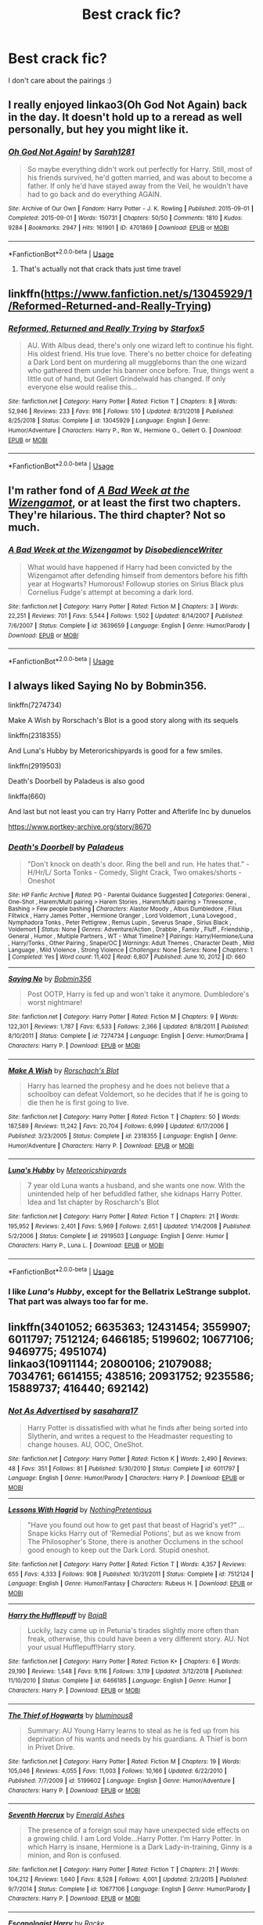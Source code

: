 #+TITLE: Best crack fic?

* Best crack fic?
:PROPERTIES:
:Author: Whisperlinkz
:Score: 14
:DateUnix: 1590032016.0
:DateShort: 2020-May-21
:FlairText: Request
:END:
I don't care about the pairings :)


** I really enjoyed linkao3(Oh God Not Again) back in the day. It doesn't hold up to a reread as well personally, but hey you might like it.
:PROPERTIES:
:Author: sailingg
:Score: 8
:DateUnix: 1590035211.0
:DateShort: 2020-May-21
:END:

*** [[https://archiveofourown.org/works/4701869][*/Oh God Not Again!/*]] by [[https://www.archiveofourown.org/users/Sarah1281/pseuds/Sarah1281][/Sarah1281/]]

#+begin_quote
  So maybe everything didn't work out perfectly for Harry. Still, most of his friends survived, he'd gotten married, and was about to become a father. If only he'd have stayed away from the Veil, he wouldn't have had to go back and do everything AGAIN.
#+end_quote

^{/Site/:} ^{Archive} ^{of} ^{Our} ^{Own} ^{*|*} ^{/Fandom/:} ^{Harry} ^{Potter} ^{-} ^{J.} ^{K.} ^{Rowling} ^{*|*} ^{/Published/:} ^{2015-09-01} ^{*|*} ^{/Completed/:} ^{2015-09-01} ^{*|*} ^{/Words/:} ^{150731} ^{*|*} ^{/Chapters/:} ^{50/50} ^{*|*} ^{/Comments/:} ^{1810} ^{*|*} ^{/Kudos/:} ^{9284} ^{*|*} ^{/Bookmarks/:} ^{2947} ^{*|*} ^{/Hits/:} ^{161901} ^{*|*} ^{/ID/:} ^{4701869} ^{*|*} ^{/Download/:} ^{[[https://archiveofourown.org/downloads/4701869/Oh%20God%20Not%20Again.epub?updated_at=1589229641][EPUB]]} ^{or} ^{[[https://archiveofourown.org/downloads/4701869/Oh%20God%20Not%20Again.mobi?updated_at=1589229641][MOBI]]}

--------------

*FanfictionBot*^{2.0.0-beta} | [[https://github.com/tusing/reddit-ffn-bot/wiki/Usage][Usage]]
:PROPERTIES:
:Author: FanfictionBot
:Score: 2
:DateUnix: 1590035252.0
:DateShort: 2020-May-21
:END:

**** That's actually not that crack thats just time travel
:PROPERTIES:
:Author: InLoveWithBooks
:Score: 0
:DateUnix: 1590039611.0
:DateShort: 2020-May-21
:END:


** linkffn([[https://www.fanfiction.net/s/13045929/1/Reformed-Returned-and-Really-Trying]])
:PROPERTIES:
:Author: carelesslazy
:Score: 7
:DateUnix: 1590050216.0
:DateShort: 2020-May-21
:END:

*** [[https://www.fanfiction.net/s/13045929/1/][*/Reformed, Returned and Really Trying/*]] by [[https://www.fanfiction.net/u/2548648/Starfox5][/Starfox5/]]

#+begin_quote
  AU. With Albus dead, there's only one wizard left to continue his fight. His oldest friend. His true love. There's no better choice for defeating a Dark Lord bent on murdering all muggleborns than the one wizard who gathered them under his banner once before. True, things went a little out of hand, but Gellert Grindelwald has changed. If only everyone else would realise this...
#+end_quote

^{/Site/:} ^{fanfiction.net} ^{*|*} ^{/Category/:} ^{Harry} ^{Potter} ^{*|*} ^{/Rated/:} ^{Fiction} ^{T} ^{*|*} ^{/Chapters/:} ^{8} ^{*|*} ^{/Words/:} ^{52,946} ^{*|*} ^{/Reviews/:} ^{233} ^{*|*} ^{/Favs/:} ^{916} ^{*|*} ^{/Follows/:} ^{510} ^{*|*} ^{/Updated/:} ^{8/31/2018} ^{*|*} ^{/Published/:} ^{8/25/2018} ^{*|*} ^{/Status/:} ^{Complete} ^{*|*} ^{/id/:} ^{13045929} ^{*|*} ^{/Language/:} ^{English} ^{*|*} ^{/Genre/:} ^{Humor/Adventure} ^{*|*} ^{/Characters/:} ^{Harry} ^{P.,} ^{Ron} ^{W.,} ^{Hermione} ^{G.,} ^{Gellert} ^{G.} ^{*|*} ^{/Download/:} ^{[[http://www.ff2ebook.com/old/ffn-bot/index.php?id=13045929&source=ff&filetype=epub][EPUB]]} ^{or} ^{[[http://www.ff2ebook.com/old/ffn-bot/index.php?id=13045929&source=ff&filetype=mobi][MOBI]]}

--------------

*FanfictionBot*^{2.0.0-beta} | [[https://github.com/tusing/reddit-ffn-bot/wiki/Usage][Usage]]
:PROPERTIES:
:Author: FanfictionBot
:Score: 2
:DateUnix: 1590050228.0
:DateShort: 2020-May-21
:END:


** I'm rather fond of [[https://www.fanfiction.net/s/3639659/1/A-Bad-Week-at-the-Wizengamot][/A Bad Week at the Wizengamot/]], or at least the first two chapters. They're hilarious. The third chapter? Not so much.
:PROPERTIES:
:Author: Vercalos
:Score: 3
:DateUnix: 1590032202.0
:DateShort: 2020-May-21
:END:

*** [[https://www.fanfiction.net/s/3639659/1/][*/A Bad Week at the Wizengamot/*]] by [[https://www.fanfiction.net/u/1228238/DisobedienceWriter][/DisobedienceWriter/]]

#+begin_quote
  What would have happened if Harry had been convicted by the Wizengamot after defending himself from dementors before his fifth year at Hogwarts? Humorous! Followup stories on Sirius Black plus Cornelius Fudge's attempt at becoming a dark lord.
#+end_quote

^{/Site/:} ^{fanfiction.net} ^{*|*} ^{/Category/:} ^{Harry} ^{Potter} ^{*|*} ^{/Rated/:} ^{Fiction} ^{M} ^{*|*} ^{/Chapters/:} ^{3} ^{*|*} ^{/Words/:} ^{22,251} ^{*|*} ^{/Reviews/:} ^{701} ^{*|*} ^{/Favs/:} ^{5,544} ^{*|*} ^{/Follows/:} ^{1,502} ^{*|*} ^{/Updated/:} ^{8/14/2007} ^{*|*} ^{/Published/:} ^{7/6/2007} ^{*|*} ^{/Status/:} ^{Complete} ^{*|*} ^{/id/:} ^{3639659} ^{*|*} ^{/Language/:} ^{English} ^{*|*} ^{/Genre/:} ^{Humor/Parody} ^{*|*} ^{/Download/:} ^{[[http://www.ff2ebook.com/old/ffn-bot/index.php?id=3639659&source=ff&filetype=epub][EPUB]]} ^{or} ^{[[http://www.ff2ebook.com/old/ffn-bot/index.php?id=3639659&source=ff&filetype=mobi][MOBI]]}

--------------

*FanfictionBot*^{2.0.0-beta} | [[https://github.com/tusing/reddit-ffn-bot/wiki/Usage][Usage]]
:PROPERTIES:
:Author: FanfictionBot
:Score: 1
:DateUnix: 1590032221.0
:DateShort: 2020-May-21
:END:


** I always liked Saying No by Bobmin356.

linkffn(7274734)

Make A Wish by Rorschach's Blot is a good story along with its sequels

linkffn(2318355)

And Luna's Hubby by Meteroricshipyards is good for a few smiles.

linkffn(2919503)

Death's Doorbell by Paladeus is also good

linkffa(660)

And last but not least you can try Harry Potter and Afterlife Inc by dunuelos

[[https://www.portkey-archive.org/story/8670]]
:PROPERTIES:
:Author: reddog44mag
:Score: 2
:DateUnix: 1590033477.0
:DateShort: 2020-May-21
:END:

*** [[http://www.hpfanficarchive.com/stories/viewstory.php?sid=660][*/Death's Doorbell/*]] by [[http://www.hpfanficarchive.com/stories/viewuser.php?uid=524][/Paladeus/]]

#+begin_quote
  "Don't knock on death's door. Ring the bell and run. He hates that." - H/Hr/L/ Sorta Tonks - Comedy, Slight Crack, Two omakes/shorts - Oneshot
#+end_quote

^{/Site/: HP Fanfic Archive *|* /Rated/: PG - Parental Guidance Suggested *|* /Categories/: General , One-Shot , Harem/Multi pairing > Harem Stories , Harem/Multi pairing > Threesome , Bashing > Few people bashing *|* /Characters/: Alastor Moody , Albus Dumbledore , Filius Flitwick , Harry James Potter , Hermione Granger , Lord Voldemort , Luna Lovegood , Nymphadora Tonks , Peter Pettigrew , Remus Lupin , Severus Snape , Sirius Black , Voldemort *|* /Status/: None *|* /Genres/: Adventure/Action , Drabble , Family , Fluff , Friendship , General , Humor , Multiple Partners , WT - What Timeline? *|* /Pairings/: Harry/Hermione/Luna , Harry/Tonks , Other Pairing , Snape/OC *|* /Warnings/: Adult Themes , Character Death , Mild Language , Mild Violence , Strong Violence *|* /Challenges/: None *|* /Series/: None *|* /Chapters/: 1 *|* /Completed/: Yes *|* /Word count/: 11,402 *|* /Read/: 6,807 *|* /Published/: June 10, 2012 *|* /ID/: 660}

--------------

[[https://www.fanfiction.net/s/7274734/1/][*/Saying No/*]] by [[https://www.fanfiction.net/u/777540/Bobmin356][/Bobmin356/]]

#+begin_quote
  Post OOTP, Harry is fed up and won't take it anymore. Dumbledore's worst nightmare!
#+end_quote

^{/Site/:} ^{fanfiction.net} ^{*|*} ^{/Category/:} ^{Harry} ^{Potter} ^{*|*} ^{/Rated/:} ^{Fiction} ^{M} ^{*|*} ^{/Chapters/:} ^{9} ^{*|*} ^{/Words/:} ^{122,301} ^{*|*} ^{/Reviews/:} ^{1,787} ^{*|*} ^{/Favs/:} ^{6,533} ^{*|*} ^{/Follows/:} ^{2,366} ^{*|*} ^{/Updated/:} ^{8/18/2011} ^{*|*} ^{/Published/:} ^{8/10/2011} ^{*|*} ^{/Status/:} ^{Complete} ^{*|*} ^{/id/:} ^{7274734} ^{*|*} ^{/Language/:} ^{English} ^{*|*} ^{/Genre/:} ^{Humor/Drama} ^{*|*} ^{/Characters/:} ^{Harry} ^{P.} ^{*|*} ^{/Download/:} ^{[[http://www.ff2ebook.com/old/ffn-bot/index.php?id=7274734&source=ff&filetype=epub][EPUB]]} ^{or} ^{[[http://www.ff2ebook.com/old/ffn-bot/index.php?id=7274734&source=ff&filetype=mobi][MOBI]]}

--------------

[[https://www.fanfiction.net/s/2318355/1/][*/Make A Wish/*]] by [[https://www.fanfiction.net/u/686093/Rorschach-s-Blot][/Rorschach's Blot/]]

#+begin_quote
  Harry has learned the prophesy and he does not believe that a schoolboy can defeat Voldemort, so he decides that if he is going to die then he is first going to live.
#+end_quote

^{/Site/:} ^{fanfiction.net} ^{*|*} ^{/Category/:} ^{Harry} ^{Potter} ^{*|*} ^{/Rated/:} ^{Fiction} ^{T} ^{*|*} ^{/Chapters/:} ^{50} ^{*|*} ^{/Words/:} ^{187,589} ^{*|*} ^{/Reviews/:} ^{11,242} ^{*|*} ^{/Favs/:} ^{20,704} ^{*|*} ^{/Follows/:} ^{6,999} ^{*|*} ^{/Updated/:} ^{6/17/2006} ^{*|*} ^{/Published/:} ^{3/23/2005} ^{*|*} ^{/Status/:} ^{Complete} ^{*|*} ^{/id/:} ^{2318355} ^{*|*} ^{/Language/:} ^{English} ^{*|*} ^{/Genre/:} ^{Humor/Adventure} ^{*|*} ^{/Characters/:} ^{Harry} ^{P.} ^{*|*} ^{/Download/:} ^{[[http://www.ff2ebook.com/old/ffn-bot/index.php?id=2318355&source=ff&filetype=epub][EPUB]]} ^{or} ^{[[http://www.ff2ebook.com/old/ffn-bot/index.php?id=2318355&source=ff&filetype=mobi][MOBI]]}

--------------

[[https://www.fanfiction.net/s/2919503/1/][*/Luna's Hubby/*]] by [[https://www.fanfiction.net/u/897648/Meteoricshipyards][/Meteoricshipyards/]]

#+begin_quote
  7 year old Luna wants a husband, and she wants one now. With the unintended help of her befuddled father, she kidnaps Harry Potter. Idea and 1st chapter by Roscharch's Blot
#+end_quote

^{/Site/:} ^{fanfiction.net} ^{*|*} ^{/Category/:} ^{Harry} ^{Potter} ^{*|*} ^{/Rated/:} ^{Fiction} ^{T} ^{*|*} ^{/Chapters/:} ^{21} ^{*|*} ^{/Words/:} ^{195,952} ^{*|*} ^{/Reviews/:} ^{2,401} ^{*|*} ^{/Favs/:} ^{5,969} ^{*|*} ^{/Follows/:} ^{2,651} ^{*|*} ^{/Updated/:} ^{1/14/2008} ^{*|*} ^{/Published/:} ^{5/2/2006} ^{*|*} ^{/Status/:} ^{Complete} ^{*|*} ^{/id/:} ^{2919503} ^{*|*} ^{/Language/:} ^{English} ^{*|*} ^{/Genre/:} ^{Humor} ^{*|*} ^{/Characters/:} ^{Harry} ^{P.,} ^{Luna} ^{L.} ^{*|*} ^{/Download/:} ^{[[http://www.ff2ebook.com/old/ffn-bot/index.php?id=2919503&source=ff&filetype=epub][EPUB]]} ^{or} ^{[[http://www.ff2ebook.com/old/ffn-bot/index.php?id=2919503&source=ff&filetype=mobi][MOBI]]}

--------------

*FanfictionBot*^{2.0.0-beta} | [[https://github.com/tusing/reddit-ffn-bot/wiki/Usage][Usage]]
:PROPERTIES:
:Author: FanfictionBot
:Score: 1
:DateUnix: 1590033506.0
:DateShort: 2020-May-21
:END:


*** I like /Luna's Hubby/, except for the Bellatrix LeStrange subplot. That part was always too far for me.
:PROPERTIES:
:Author: Vercalos
:Score: 1
:DateUnix: 1590035402.0
:DateShort: 2020-May-21
:END:


** linkffn(3401052; 6635363; 12431454; 3559907; 6011797; 7512124; 6466185; 5199602; 10677106; 9469775; 4951074)\\
linkao3(10911144; 20800106; 21079088; 7034761; 6614155; 438516; 20931752; 9235586; 15889737; 416440; 692142)
:PROPERTIES:
:Author: aMiserable_creature
:Score: 2
:DateUnix: 1590036485.0
:DateShort: 2020-May-21
:END:

*** [[https://www.fanfiction.net/s/6011797/1/][*/Not As Advertised/*]] by [[https://www.fanfiction.net/u/1016097/sasahara17][/sasahara17/]]

#+begin_quote
  Harry Potter is dissatisfied with what he finds after being sorted into Slytherin, and writes a request to the Headmaster requesting to change houses. AU, OOC, OneShot.
#+end_quote

^{/Site/:} ^{fanfiction.net} ^{*|*} ^{/Category/:} ^{Harry} ^{Potter} ^{*|*} ^{/Rated/:} ^{Fiction} ^{K} ^{*|*} ^{/Words/:} ^{2,490} ^{*|*} ^{/Reviews/:} ^{48} ^{*|*} ^{/Favs/:} ^{351} ^{*|*} ^{/Follows/:} ^{81} ^{*|*} ^{/Published/:} ^{5/30/2010} ^{*|*} ^{/Status/:} ^{Complete} ^{*|*} ^{/id/:} ^{6011797} ^{*|*} ^{/Language/:} ^{English} ^{*|*} ^{/Genre/:} ^{Humor/Parody} ^{*|*} ^{/Characters/:} ^{Harry} ^{P.} ^{*|*} ^{/Download/:} ^{[[http://www.ff2ebook.com/old/ffn-bot/index.php?id=6011797&source=ff&filetype=epub][EPUB]]} ^{or} ^{[[http://www.ff2ebook.com/old/ffn-bot/index.php?id=6011797&source=ff&filetype=mobi][MOBI]]}

--------------

[[https://www.fanfiction.net/s/7512124/1/][*/Lessons With Hagrid/*]] by [[https://www.fanfiction.net/u/2713680/NothingPretentious][/NothingPretentious/]]

#+begin_quote
  "Have you found out how to get past that beast of Hagrid's yet?" ...Snape kicks Harry out of 'Remedial Potions', but as we know from The Philosopher's Stone, there is another Occlumens in the school good enough to keep out the Dark Lord. Stupid oneshot.
#+end_quote

^{/Site/:} ^{fanfiction.net} ^{*|*} ^{/Category/:} ^{Harry} ^{Potter} ^{*|*} ^{/Rated/:} ^{Fiction} ^{T} ^{*|*} ^{/Words/:} ^{4,357} ^{*|*} ^{/Reviews/:} ^{655} ^{*|*} ^{/Favs/:} ^{4,333} ^{*|*} ^{/Follows/:} ^{908} ^{*|*} ^{/Published/:} ^{10/31/2011} ^{*|*} ^{/Status/:} ^{Complete} ^{*|*} ^{/id/:} ^{7512124} ^{*|*} ^{/Language/:} ^{English} ^{*|*} ^{/Genre/:} ^{Humor/Fantasy} ^{*|*} ^{/Characters/:} ^{Rubeus} ^{H.} ^{*|*} ^{/Download/:} ^{[[http://www.ff2ebook.com/old/ffn-bot/index.php?id=7512124&source=ff&filetype=epub][EPUB]]} ^{or} ^{[[http://www.ff2ebook.com/old/ffn-bot/index.php?id=7512124&source=ff&filetype=mobi][MOBI]]}

--------------

[[https://www.fanfiction.net/s/6466185/1/][*/Harry the Hufflepuff/*]] by [[https://www.fanfiction.net/u/943028/BajaB][/BajaB/]]

#+begin_quote
  Luckily, lazy came up in Petunia's tirades slightly more often than freak, otherwise, this could have been a very different story. AU. Not your usual Hufflepuff!Harry story.
#+end_quote

^{/Site/:} ^{fanfiction.net} ^{*|*} ^{/Category/:} ^{Harry} ^{Potter} ^{*|*} ^{/Rated/:} ^{Fiction} ^{K+} ^{*|*} ^{/Chapters/:} ^{6} ^{*|*} ^{/Words/:} ^{29,190} ^{*|*} ^{/Reviews/:} ^{1,548} ^{*|*} ^{/Favs/:} ^{9,116} ^{*|*} ^{/Follows/:} ^{3,119} ^{*|*} ^{/Updated/:} ^{3/12/2018} ^{*|*} ^{/Published/:} ^{11/10/2010} ^{*|*} ^{/Status/:} ^{Complete} ^{*|*} ^{/id/:} ^{6466185} ^{*|*} ^{/Language/:} ^{English} ^{*|*} ^{/Genre/:} ^{Humor} ^{*|*} ^{/Characters/:} ^{Harry} ^{P.} ^{*|*} ^{/Download/:} ^{[[http://www.ff2ebook.com/old/ffn-bot/index.php?id=6466185&source=ff&filetype=epub][EPUB]]} ^{or} ^{[[http://www.ff2ebook.com/old/ffn-bot/index.php?id=6466185&source=ff&filetype=mobi][MOBI]]}

--------------

[[https://www.fanfiction.net/s/5199602/1/][*/The Thief of Hogwarts/*]] by [[https://www.fanfiction.net/u/1867176/bluminous8][/bluminous8/]]

#+begin_quote
  Summary: AU Young Harry learns to steal as he is fed up from his deprivation of his wants and needs by his guardians. A Thief is born in Privet Drive.
#+end_quote

^{/Site/:} ^{fanfiction.net} ^{*|*} ^{/Category/:} ^{Harry} ^{Potter} ^{*|*} ^{/Rated/:} ^{Fiction} ^{M} ^{*|*} ^{/Chapters/:} ^{19} ^{*|*} ^{/Words/:} ^{105,046} ^{*|*} ^{/Reviews/:} ^{4,055} ^{*|*} ^{/Favs/:} ^{11,003} ^{*|*} ^{/Follows/:} ^{10,166} ^{*|*} ^{/Updated/:} ^{6/22/2010} ^{*|*} ^{/Published/:} ^{7/7/2009} ^{*|*} ^{/id/:} ^{5199602} ^{*|*} ^{/Language/:} ^{English} ^{*|*} ^{/Genre/:} ^{Humor/Adventure} ^{*|*} ^{/Characters/:} ^{Harry} ^{P.} ^{*|*} ^{/Download/:} ^{[[http://www.ff2ebook.com/old/ffn-bot/index.php?id=5199602&source=ff&filetype=epub][EPUB]]} ^{or} ^{[[http://www.ff2ebook.com/old/ffn-bot/index.php?id=5199602&source=ff&filetype=mobi][MOBI]]}

--------------

[[https://www.fanfiction.net/s/10677106/1/][*/Seventh Horcrux/*]] by [[https://www.fanfiction.net/u/4112736/Emerald-Ashes][/Emerald Ashes/]]

#+begin_quote
  The presence of a foreign soul may have unexpected side effects on a growing child. I am Lord Volde...Harry Potter. I'm Harry Potter. In which Harry is insane, Hermione is a Dark Lady-in-training, Ginny is a minion, and Ron is confused.
#+end_quote

^{/Site/:} ^{fanfiction.net} ^{*|*} ^{/Category/:} ^{Harry} ^{Potter} ^{*|*} ^{/Rated/:} ^{Fiction} ^{T} ^{*|*} ^{/Chapters/:} ^{21} ^{*|*} ^{/Words/:} ^{104,212} ^{*|*} ^{/Reviews/:} ^{1,640} ^{*|*} ^{/Favs/:} ^{8,528} ^{*|*} ^{/Follows/:} ^{4,001} ^{*|*} ^{/Updated/:} ^{2/3/2015} ^{*|*} ^{/Published/:} ^{9/7/2014} ^{*|*} ^{/Status/:} ^{Complete} ^{*|*} ^{/id/:} ^{10677106} ^{*|*} ^{/Language/:} ^{English} ^{*|*} ^{/Genre/:} ^{Humor/Parody} ^{*|*} ^{/Characters/:} ^{Harry} ^{P.} ^{*|*} ^{/Download/:} ^{[[http://www.ff2ebook.com/old/ffn-bot/index.php?id=10677106&source=ff&filetype=epub][EPUB]]} ^{or} ^{[[http://www.ff2ebook.com/old/ffn-bot/index.php?id=10677106&source=ff&filetype=mobi][MOBI]]}

--------------

[[https://www.fanfiction.net/s/9469775/1/][*/Escapologist Harry/*]] by [[https://www.fanfiction.net/u/1890123/Racke][/Racke/]]

#+begin_quote
  Harry runs away at age four. After bringing him back, Dumbledore's attempts to keep him at Privet Drive gets progressively more ridiculously extreme with each of his escapes. Animagus!Harry, Crack
#+end_quote

^{/Site/:} ^{fanfiction.net} ^{*|*} ^{/Category/:} ^{Harry} ^{Potter} ^{*|*} ^{/Rated/:} ^{Fiction} ^{T} ^{*|*} ^{/Words/:} ^{5,884} ^{*|*} ^{/Reviews/:} ^{614} ^{*|*} ^{/Favs/:} ^{7,170} ^{*|*} ^{/Follows/:} ^{2,050} ^{*|*} ^{/Published/:} ^{7/8/2013} ^{*|*} ^{/Status/:} ^{Complete} ^{*|*} ^{/id/:} ^{9469775} ^{*|*} ^{/Language/:} ^{English} ^{*|*} ^{/Genre/:} ^{Humor/Adventure} ^{*|*} ^{/Characters/:} ^{Harry} ^{P.} ^{*|*} ^{/Download/:} ^{[[http://www.ff2ebook.com/old/ffn-bot/index.php?id=9469775&source=ff&filetype=epub][EPUB]]} ^{or} ^{[[http://www.ff2ebook.com/old/ffn-bot/index.php?id=9469775&source=ff&filetype=mobi][MOBI]]}

--------------

[[https://www.fanfiction.net/s/4951074/1/][*/Harry's Little Army of Psychos/*]] by [[https://www.fanfiction.net/u/1122504/RuneWitchSakura][/RuneWitchSakura/]]

#+begin_quote
  Oneshot from Ron's POV. Ron tries to explain to the twins just how Harry made the Ministry of Magic make a new classification for magical creatures, and why the puffskeins were now considered the scariest magical creature of all time. No pairings.
#+end_quote

^{/Site/:} ^{fanfiction.net} ^{*|*} ^{/Category/:} ^{Harry} ^{Potter} ^{*|*} ^{/Rated/:} ^{Fiction} ^{T} ^{*|*} ^{/Words/:} ^{4,308} ^{*|*} ^{/Reviews/:} ^{820} ^{*|*} ^{/Favs/:} ^{7,163} ^{*|*} ^{/Follows/:} ^{1,545} ^{*|*} ^{/Published/:} ^{3/27/2009} ^{*|*} ^{/Status/:} ^{Complete} ^{*|*} ^{/id/:} ^{4951074} ^{*|*} ^{/Language/:} ^{English} ^{*|*} ^{/Genre/:} ^{Humor/Adventure} ^{*|*} ^{/Characters/:} ^{Ron} ^{W.,} ^{Harry} ^{P.} ^{*|*} ^{/Download/:} ^{[[http://www.ff2ebook.com/old/ffn-bot/index.php?id=4951074&source=ff&filetype=epub][EPUB]]} ^{or} ^{[[http://www.ff2ebook.com/old/ffn-bot/index.php?id=4951074&source=ff&filetype=mobi][MOBI]]}

--------------

*FanfictionBot*^{2.0.0-beta} | [[https://github.com/tusing/reddit-ffn-bot/wiki/Usage][Usage]]
:PROPERTIES:
:Author: FanfictionBot
:Score: 2
:DateUnix: 1590036600.0
:DateShort: 2020-May-21
:END:


*** [[https://archiveofourown.org/works/10911144][*/With love, Harry/*]] by [[https://www.archiveofourown.org/users/TheMidgetTitanSlayer/pseuds/TheMidgetTitanSlayer][/TheMidgetTitanSlayer/]]

#+begin_quote
  In which Harry goes back in time, adopts his arch nemesis and pulls one infamous Dark Lord into his madness somewhere along the way."Surprise! Tom, meet your grandfather!""Harry. That's Gellert Grindelwald.""I know. Isn't it exciting!? And he'll be tutoring you to be the greatest Dark Lord ever!""What?"
#+end_quote

^{/Site/:} ^{Archive} ^{of} ^{Our} ^{Own} ^{*|*} ^{/Fandom/:} ^{Harry} ^{Potter} ^{-} ^{J.} ^{K.} ^{Rowling} ^{*|*} ^{/Published/:} ^{2017-05-15} ^{*|*} ^{/Updated/:} ^{2019-11-06} ^{*|*} ^{/Words/:} ^{30655} ^{*|*} ^{/Chapters/:} ^{11/?} ^{*|*} ^{/Comments/:} ^{149} ^{*|*} ^{/Kudos/:} ^{2072} ^{*|*} ^{/Bookmarks/:} ^{600} ^{*|*} ^{/Hits/:} ^{37354} ^{*|*} ^{/ID/:} ^{10911144} ^{*|*} ^{/Download/:} ^{[[https://archiveofourown.org/downloads/10911144/With%20love%20Harry.epub?updated_at=1573051488][EPUB]]} ^{or} ^{[[https://archiveofourown.org/downloads/10911144/With%20love%20Harry.mobi?updated_at=1573051488][MOBI]]}

--------------

[[https://archiveofourown.org/works/20800106][*/Ginny Weasley and the summoning of no one./*]] by [[https://www.archiveofourown.org/users/RubyPhoenix/pseuds/RubyPhoenix][/RubyPhoenix/]]

#+begin_quote
  A hero from another world is summoned, it's just not that one you'd expect.
#+end_quote

^{/Site/:} ^{Archive} ^{of} ^{Our} ^{Own} ^{*|*} ^{/Fandom/:} ^{Harry} ^{Potter} ^{-} ^{J.} ^{K.} ^{Rowling} ^{*|*} ^{/Published/:} ^{2019-09-28} ^{*|*} ^{/Words/:} ^{661} ^{*|*} ^{/Chapters/:} ^{1/1} ^{*|*} ^{/Comments/:} ^{9} ^{*|*} ^{/Kudos/:} ^{50} ^{*|*} ^{/Bookmarks/:} ^{7} ^{*|*} ^{/Hits/:} ^{1238} ^{*|*} ^{/ID/:} ^{20800106} ^{*|*} ^{/Download/:} ^{[[https://archiveofourown.org/downloads/20800106/Ginny%20Weasley%20and%20the.epub?updated_at=1575199105][EPUB]]} ^{or} ^{[[https://archiveofourown.org/downloads/20800106/Ginny%20Weasley%20and%20the.mobi?updated_at=1575199105][MOBI]]}

--------------

[[https://archiveofourown.org/works/21079088][*/I am Albus Dumbledore/*]] by [[https://www.archiveofourown.org/users/Sadsnail/pseuds/Sadsnail][/Sadsnail/]]

#+begin_quote
  What would you do if suddenly you found yourself in Dumbledore's body? Crying is definitely in the plan. Changing into a four year old? Not so much. Pretending to be the son of Severus Snape? Never!When you've nothing better to do, you write crack. Enjoy!
#+end_quote

^{/Site/:} ^{Archive} ^{of} ^{Our} ^{Own} ^{*|*} ^{/Fandom/:} ^{Harry} ^{Potter} ^{-} ^{J.} ^{K.} ^{Rowling} ^{*|*} ^{/Published/:} ^{2019-10-18} ^{*|*} ^{/Completed/:} ^{2019-12-13} ^{*|*} ^{/Words/:} ^{52236} ^{*|*} ^{/Chapters/:} ^{15/15} ^{*|*} ^{/Comments/:} ^{126} ^{*|*} ^{/Kudos/:} ^{137} ^{*|*} ^{/Bookmarks/:} ^{26} ^{*|*} ^{/Hits/:} ^{3472} ^{*|*} ^{/ID/:} ^{21079088} ^{*|*} ^{/Download/:} ^{[[https://archiveofourown.org/downloads/21079088/I%20am%20Albus%20Dumbledore.epub?updated_at=1588070441][EPUB]]} ^{or} ^{[[https://archiveofourown.org/downloads/21079088/I%20am%20Albus%20Dumbledore.mobi?updated_at=1588070441][MOBI]]}

--------------

[[https://archiveofourown.org/works/7034761][*/Teaching History (is Old News)/*]] by [[https://www.archiveofourown.org/users/You_Light_The_Sky/pseuds/You_Light_The_Sky/users/Maya_0196/pseuds/Maya_0196][/You_Light_The_SkyMaya_0196/]]

#+begin_quote
  In which Tom is the DADA professor at Hogwarts, secretly recruiting followers for his future army, and Harry is the worst Divination professor ever, accidentally messing up Tom's plans. MAIN STORY: 30/44 ChaptersEXTRAS: 0/9 ChaptersLAST EDIT - Chapter 29 (March 15, 2020)Chinese Translation hereVietnamese Translation here
#+end_quote

^{/Site/:} ^{Archive} ^{of} ^{Our} ^{Own} ^{*|*} ^{/Fandom/:} ^{Harry} ^{Potter} ^{-} ^{J.} ^{K.} ^{Rowling} ^{*|*} ^{/Published/:} ^{2016-05-31} ^{*|*} ^{/Updated/:} ^{2020-03-16} ^{*|*} ^{/Words/:} ^{79256} ^{*|*} ^{/Chapters/:} ^{30/53} ^{*|*} ^{/Comments/:} ^{2844} ^{*|*} ^{/Kudos/:} ^{8719} ^{*|*} ^{/Bookmarks/:} ^{2497} ^{*|*} ^{/Hits/:} ^{134986} ^{*|*} ^{/ID/:} ^{7034761} ^{*|*} ^{/Download/:} ^{[[https://archiveofourown.org/downloads/7034761/Teaching%20History%20is%20Old.epub?updated_at=1584370759][EPUB]]} ^{or} ^{[[https://archiveofourown.org/downloads/7034761/Teaching%20History%20is%20Old.mobi?updated_at=1584370759][MOBI]]}

--------------

[[https://archiveofourown.org/works/6614155][*/Full circle/*]] by [[https://www.archiveofourown.org/users/tetsurashian/pseuds/tetsurashian][/tetsurashian/]]

#+begin_quote
  (aka 'how to survive endless rebirth with your so-called soulmate')Harry and Tom's souls are tied together. Which is why they're in this endless loop of rebirth. At some point, they stopped caring and just started fucking with people.(cracky humor with a hint of seriousness and plot, my specialty)
#+end_quote

^{/Site/:} ^{Archive} ^{of} ^{Our} ^{Own} ^{*|*} ^{/Fandom/:} ^{Harry} ^{Potter} ^{-} ^{J.} ^{K.} ^{Rowling} ^{*|*} ^{/Published/:} ^{2016-04-21} ^{*|*} ^{/Updated/:} ^{2019-01-31} ^{*|*} ^{/Words/:} ^{67460} ^{*|*} ^{/Chapters/:} ^{27/?} ^{*|*} ^{/Comments/:} ^{4008} ^{*|*} ^{/Kudos/:} ^{19218} ^{*|*} ^{/Bookmarks/:} ^{5841} ^{*|*} ^{/Hits/:} ^{254634} ^{*|*} ^{/ID/:} ^{6614155} ^{*|*} ^{/Download/:} ^{[[https://archiveofourown.org/downloads/6614155/Full%20circle.epub?updated_at=1589467869][EPUB]]} ^{or} ^{[[https://archiveofourown.org/downloads/6614155/Full%20circle.mobi?updated_at=1589467869][MOBI]]}

--------------

[[https://archiveofourown.org/works/438516][*/Fantastic Elves and Where to Find Them/*]] by [[https://www.archiveofourown.org/users/evansentranced/pseuds/evansentranced][/evansentranced/]]

#+begin_quote
  Harry is an elf. No, he's not a bloody house elf. He lived in a place where they had got him confused with a house elf for nearly six years. They had him doing all the chores and he slept in a cupboard. Not a particularly cheerful cupboard, either. But he's not a house elf. He's a regular elf, thank you. Come on, people. It's like you're not wizards or something. PreHogwarts, NOT a creature fic. Character study.
#+end_quote

^{/Site/:} ^{Archive} ^{of} ^{Our} ^{Own} ^{*|*} ^{/Fandom/:} ^{Harry} ^{Potter} ^{-} ^{J.} ^{K.} ^{Rowling} ^{*|*} ^{/Published/:} ^{2012-06-19} ^{*|*} ^{/Completed/:} ^{2012-08-09} ^{*|*} ^{/Words/:} ^{36731} ^{*|*} ^{/Chapters/:} ^{11/11} ^{*|*} ^{/Comments/:} ^{153} ^{*|*} ^{/Kudos/:} ^{2132} ^{*|*} ^{/Bookmarks/:} ^{371} ^{*|*} ^{/Hits/:} ^{30696} ^{*|*} ^{/ID/:} ^{438516} ^{*|*} ^{/Download/:} ^{[[https://archiveofourown.org/downloads/438516/Fantastic%20Elves%20and.epub?updated_at=1387608269][EPUB]]} ^{or} ^{[[https://archiveofourown.org/downloads/438516/Fantastic%20Elves%20and.mobi?updated_at=1387608269][MOBI]]}

--------------

[[https://archiveofourown.org/works/20931752][*/Roads Untaken/*]] by [[https://www.archiveofourown.org/users/wynnebat/pseuds/wynnebat][/wynnebat/]]

#+begin_quote
  Harry wanted to be outraged on behalf of the castle that he still considered to be his home. Hogwarts didn't deserve to have a piece of Tom Riddle lodged inside it like a particularly vicious splinter. But there was something he was annoyed about even more than the fact that he was once again alive at the same time as a once and future dark lord. For the first time in his life, he sympathized with Voldemort, and knew that in this one instance, Voldemort might sympathize with him. Harry looked at Tom head-on, and said, "Albus Dumbledore is a bastard."*Both turned down for the position of Hogwarts DADA professor, Tom and Harry have a few things to say to each other.
#+end_quote

^{/Site/:} ^{Archive} ^{of} ^{Our} ^{Own} ^{*|*} ^{/Fandom/:} ^{Harry} ^{Potter} ^{-} ^{J.} ^{K.} ^{Rowling} ^{*|*} ^{/Published/:} ^{2019-10-07} ^{*|*} ^{/Words/:} ^{3012} ^{*|*} ^{/Chapters/:} ^{1/1} ^{*|*} ^{/Comments/:} ^{95} ^{*|*} ^{/Kudos/:} ^{2063} ^{*|*} ^{/Bookmarks/:} ^{409} ^{*|*} ^{/Hits/:} ^{9439} ^{*|*} ^{/ID/:} ^{20931752} ^{*|*} ^{/Download/:} ^{[[https://archiveofourown.org/downloads/20931752/Roads%20Untaken.epub?updated_at=1575871925][EPUB]]} ^{or} ^{[[https://archiveofourown.org/downloads/20931752/Roads%20Untaken.mobi?updated_at=1575871925][MOBI]]}

--------------

*FanfictionBot*^{2.0.0-beta} | [[https://github.com/tusing/reddit-ffn-bot/wiki/Usage][Usage]]
:PROPERTIES:
:Author: FanfictionBot
:Score: 1
:DateUnix: 1590036530.0
:DateShort: 2020-May-21
:END:


*** [[https://archiveofourown.org/works/9235586][*/Relationship Counselling/*]] by [[https://www.archiveofourown.org][**]]

#+begin_quote
  Grindelwald wants to win Dumbledore's heart back, and keeps asking a captive Graves for love advice.
#+end_quote

^{/Site/:} ^{Archive} ^{of} ^{Our} ^{Own} ^{*|*} ^{/Fandom/:} ^{Fantastic} ^{Beasts} ^{and} ^{Where} ^{to} ^{Find} ^{Them} ^{<Movies>} ^{*|*} ^{/Published/:} ^{2017-01-07} ^{*|*} ^{/Words/:} ^{1970} ^{*|*} ^{/Chapters/:} ^{1/1} ^{*|*} ^{/Comments/:} ^{51} ^{*|*} ^{/Kudos/:} ^{1640} ^{*|*} ^{/Bookmarks/:} ^{295} ^{*|*} ^{/Hits/:} ^{16079} ^{*|*} ^{/ID/:} ^{9235586} ^{*|*} ^{/Download/:} ^{[[https://archiveofourown.org/downloads/9235586/Relationship%20Counselling.epub?updated_at=1530790833][EPUB]]} ^{or} ^{[[https://archiveofourown.org/downloads/9235586/Relationship%20Counselling.mobi?updated_at=1530790833][MOBI]]}

--------------

[[https://archiveofourown.org/works/15889737][*/Remus Lupin, a Werewolf? Gasp! Who Knew?/*]] by [[https://www.archiveofourown.org/users/LullabyKnell/pseuds/LullabyKnell][/LullabyKnell/]]

#+begin_quote
  The clues were there and they were not impossible to put together. A person didn't have to be breathtakingly clever and named Hermione Granger to realize that Professor Remus Lupin was a werewolf. The regular absences were covered up well and then explained away with the dismissive ease of someone who had been making these excuses all their life, but there were still students who could take a break from their own busy lives just long enough to make the necessary leap of logic. - Some snippets of realization with some random Hogwarts students.
#+end_quote

^{/Site/:} ^{Archive} ^{of} ^{Our} ^{Own} ^{*|*} ^{/Fandom/:} ^{Harry} ^{Potter} ^{-} ^{J.} ^{K.} ^{Rowling} ^{*|*} ^{/Published/:} ^{2018-09-04} ^{*|*} ^{/Words/:} ^{2373} ^{*|*} ^{/Chapters/:} ^{1/1} ^{*|*} ^{/Comments/:} ^{59} ^{*|*} ^{/Kudos/:} ^{1244} ^{*|*} ^{/Bookmarks/:} ^{247} ^{*|*} ^{/Hits/:} ^{8760} ^{*|*} ^{/ID/:} ^{15889737} ^{*|*} ^{/Download/:} ^{[[https://archiveofourown.org/downloads/15889737/Remus%20Lupin%20a%20Werewolf.epub?updated_at=1564759129][EPUB]]} ^{or} ^{[[https://archiveofourown.org/downloads/15889737/Remus%20Lupin%20a%20Werewolf.mobi?updated_at=1564759129][MOBI]]}

--------------

[[https://archiveofourown.org/works/416440][*/An Unwise Conspiracy/*]] by [[https://www.archiveofourown.org/users/Nia_River/pseuds/Nia_River][/Nia_River/]]

#+begin_quote
  When Harry is called to Gringotts Bank to meet with the goblin Boneclaw regarding financial matters, things go unexpectedly. Harry is furious. Will Boneclaw come to regret his actions?
#+end_quote

^{/Site/:} ^{Archive} ^{of} ^{Our} ^{Own} ^{*|*} ^{/Fandom/:} ^{Harry} ^{Potter} ^{-} ^{J.} ^{K.} ^{Rowling} ^{*|*} ^{/Published/:} ^{2012-05-30} ^{*|*} ^{/Words/:} ^{1809} ^{*|*} ^{/Chapters/:} ^{1/1} ^{*|*} ^{/Comments/:} ^{42} ^{*|*} ^{/Kudos/:} ^{305} ^{*|*} ^{/Bookmarks/:} ^{53} ^{*|*} ^{/Hits/:} ^{4208} ^{*|*} ^{/ID/:} ^{416440} ^{*|*} ^{/Download/:} ^{[[https://archiveofourown.org/downloads/416440/An%20Unwise%20Conspiracy.epub?updated_at=1524314755][EPUB]]} ^{or} ^{[[https://archiveofourown.org/downloads/416440/An%20Unwise%20Conspiracy.mobi?updated_at=1524314755][MOBI]]}

--------------

[[https://archiveofourown.org/works/692142][*/New Year/*]] by [[https://www.archiveofourown.org/users/SecondSilk/pseuds/SecondSilk][/SecondSilk/]]

#+begin_quote
  A new way of marking the new year.
#+end_quote

^{/Site/:} ^{Archive} ^{of} ^{Our} ^{Own} ^{*|*} ^{/Fandom/:} ^{Buffy} ^{the} ^{Vampire} ^{Slayer} ^{*|*} ^{/Published/:} ^{2013-02-20} ^{*|*} ^{/Words/:} ^{38} ^{*|*} ^{/Chapters/:} ^{1/1} ^{*|*} ^{/Kudos/:} ^{6} ^{*|*} ^{/Bookmarks/:} ^{1} ^{*|*} ^{/Hits/:} ^{211} ^{*|*} ^{/ID/:} ^{692142} ^{*|*} ^{/Download/:} ^{[[https://archiveofourown.org/downloads/692142/New%20Year.epub?updated_at=1387610821][EPUB]]} ^{or} ^{[[https://archiveofourown.org/downloads/692142/New%20Year.mobi?updated_at=1387610821][MOBI]]}

--------------

[[https://www.fanfiction.net/s/3401052/1/][*/A Black Comedy/*]] by [[https://www.fanfiction.net/u/649528/nonjon][/nonjon/]]

#+begin_quote
  COMPLETE. Two years after defeating Voldemort, Harry falls into an alternate dimension with his godfather. Together, they embark on a new life filled with drunken debauchery, thievery, and generally antagonizing all their old family, friends, and enemies.
#+end_quote

^{/Site/:} ^{fanfiction.net} ^{*|*} ^{/Category/:} ^{Harry} ^{Potter} ^{*|*} ^{/Rated/:} ^{Fiction} ^{M} ^{*|*} ^{/Chapters/:} ^{31} ^{*|*} ^{/Words/:} ^{246,320} ^{*|*} ^{/Reviews/:} ^{6,332} ^{*|*} ^{/Favs/:} ^{16,827} ^{*|*} ^{/Follows/:} ^{5,846} ^{*|*} ^{/Updated/:} ^{4/7/2008} ^{*|*} ^{/Published/:} ^{2/18/2007} ^{*|*} ^{/Status/:} ^{Complete} ^{*|*} ^{/id/:} ^{3401052} ^{*|*} ^{/Language/:} ^{English} ^{*|*} ^{/Download/:} ^{[[http://www.ff2ebook.com/old/ffn-bot/index.php?id=3401052&source=ff&filetype=epub][EPUB]]} ^{or} ^{[[http://www.ff2ebook.com/old/ffn-bot/index.php?id=3401052&source=ff&filetype=mobi][MOBI]]}

--------------

[[https://www.fanfiction.net/s/6635363/1/][*/When In Doubt, Obliviate/*]] by [[https://www.fanfiction.net/u/674180/Sarah1281][/Sarah1281/]]

#+begin_quote
  When a chance meeting reveals Harry's planned fate to Lockhart, he knows what he has to do: rescue him and raise him as his own to properly manage his celebrity status. Harry gets a magical upbringing, Lockhart gets the Boy-Who-Lived...everybody wins!
#+end_quote

^{/Site/:} ^{fanfiction.net} ^{*|*} ^{/Category/:} ^{Harry} ^{Potter} ^{*|*} ^{/Rated/:} ^{Fiction} ^{K+} ^{*|*} ^{/Chapters/:} ^{38} ^{*|*} ^{/Words/:} ^{114,644} ^{*|*} ^{/Reviews/:} ^{2,840} ^{*|*} ^{/Favs/:} ^{3,305} ^{*|*} ^{/Follows/:} ^{2,051} ^{*|*} ^{/Updated/:} ^{8/22/2012} ^{*|*} ^{/Published/:} ^{1/8/2011} ^{*|*} ^{/Status/:} ^{Complete} ^{*|*} ^{/id/:} ^{6635363} ^{*|*} ^{/Language/:} ^{English} ^{*|*} ^{/Genre/:} ^{Humor/Friendship} ^{*|*} ^{/Characters/:} ^{Harry} ^{P.,} ^{Gilderoy} ^{L.} ^{*|*} ^{/Download/:} ^{[[http://www.ff2ebook.com/old/ffn-bot/index.php?id=6635363&source=ff&filetype=epub][EPUB]]} ^{or} ^{[[http://www.ff2ebook.com/old/ffn-bot/index.php?id=6635363&source=ff&filetype=mobi][MOBI]]}

--------------

[[https://www.fanfiction.net/s/12431454/1/][*/What Would Broz Do? A Harry & Ron Series of Events/*]] by [[https://www.fanfiction.net/u/1401424/vlad-the-inhaler][/vlad the inhaler/]]

#+begin_quote
  A collection of related one-shots spanning Hogwarts, where Hermione never has her Halloween epiphany and so the trio never forms, leaving Harry & Ron to bro their way through Hogwarts, forced to learn for themselves what they need to know.
#+end_quote

^{/Site/:} ^{fanfiction.net} ^{*|*} ^{/Category/:} ^{Harry} ^{Potter} ^{*|*} ^{/Rated/:} ^{Fiction} ^{T} ^{*|*} ^{/Chapters/:} ^{3} ^{*|*} ^{/Words/:} ^{6,363} ^{*|*} ^{/Reviews/:} ^{60} ^{*|*} ^{/Favs/:} ^{324} ^{*|*} ^{/Follows/:} ^{343} ^{*|*} ^{/Updated/:} ^{5/23/2017} ^{*|*} ^{/Published/:} ^{4/2/2017} ^{*|*} ^{/id/:} ^{12431454} ^{*|*} ^{/Language/:} ^{English} ^{*|*} ^{/Genre/:} ^{Humor/Adventure} ^{*|*} ^{/Characters/:} ^{Harry} ^{P.,} ^{Ron} ^{W.} ^{*|*} ^{/Download/:} ^{[[http://www.ff2ebook.com/old/ffn-bot/index.php?id=12431454&source=ff&filetype=epub][EPUB]]} ^{or} ^{[[http://www.ff2ebook.com/old/ffn-bot/index.php?id=12431454&source=ff&filetype=mobi][MOBI]]}

--------------

[[https://www.fanfiction.net/s/3559907/1/][*/What Would Slytherin Harry Do?/*]] by [[https://www.fanfiction.net/u/559963/Big-D-on-a-Diet][/Big D on a Diet/]]

#+begin_quote
  An ongoing series of one shot stories exploring how Slytherin!Harry would have handled key moments from the books. Events will appear out of order, so don't be surprised if it jumps around. Small but important edit made to Chapter Five
#+end_quote

^{/Site/:} ^{fanfiction.net} ^{*|*} ^{/Category/:} ^{Harry} ^{Potter} ^{*|*} ^{/Rated/:} ^{Fiction} ^{M} ^{*|*} ^{/Chapters/:} ^{8} ^{*|*} ^{/Words/:} ^{44,417} ^{*|*} ^{/Reviews/:} ^{720} ^{*|*} ^{/Favs/:} ^{3,869} ^{*|*} ^{/Follows/:} ^{2,956} ^{*|*} ^{/Updated/:} ^{1/21/2010} ^{*|*} ^{/Published/:} ^{5/27/2007} ^{*|*} ^{/id/:} ^{3559907} ^{*|*} ^{/Language/:} ^{English} ^{*|*} ^{/Genre/:} ^{Humor/Adventure} ^{*|*} ^{/Characters/:} ^{Harry} ^{P.} ^{*|*} ^{/Download/:} ^{[[http://www.ff2ebook.com/old/ffn-bot/index.php?id=3559907&source=ff&filetype=epub][EPUB]]} ^{or} ^{[[http://www.ff2ebook.com/old/ffn-bot/index.php?id=3559907&source=ff&filetype=mobi][MOBI]]}

--------------

*FanfictionBot*^{2.0.0-beta} | [[https://github.com/tusing/reddit-ffn-bot/wiki/Usage][Usage]]
:PROPERTIES:
:Author: FanfictionBot
:Score: 1
:DateUnix: 1590036550.0
:DateShort: 2020-May-21
:END:


** I have two that i can remember but the third has slipped my mind.

linkffn(12391706)

linkffn(13182437)

if those dont work the name for the first one was called the power of the brick

and the second one was called this tournament needs better security
:PROPERTIES:
:Author: Grafixa
:Score: 1
:DateUnix: 1590063826.0
:DateShort: 2020-May-21
:END:


** I don;'t think it was /meant/ to be crack, but "The Student in Question" was fun back when I was a wee thing and shipped SS/HG (shut up). The sequel (prequel? uh) was fun too.\\
Can't link, sadly, as ff.net is blocked at work (its literally the only site ive seen blocked what the actual fuck? LOL )

there was also another one on ao3 that i tripped over months ago where the Twins break into Dumbledores office and confund the sorting hat. Harry and Draco end up in Hufflepuff, Ron and Milliicent Bulstrode become pals in Ravenclaw, I /think/ Susan takes either Crabbe or Goyle under her wing in Gryfindor.\\
And then it happens again next year.\\
Wish I remembered what it was called. :(
:PROPERTIES:
:Author: werkytwerky
:Score: 1
:DateUnix: 1590069408.0
:DateShort: 2020-May-21
:END:


** linkffn(5483280; 11691332; 9469775; 13293251, 10485934)
:PROPERTIES:
:Author: asifbaig
:Score: 1
:DateUnix: 1590089972.0
:DateShort: 2020-May-22
:END:

*** [[https://www.fanfiction.net/s/5483280/1/][*/Harry Potter and the Champion's Champion/*]] by [[https://www.fanfiction.net/u/2036266/DriftWood1965][/DriftWood1965/]]

#+begin_quote
  Harry allows Ron to compete for him in the tournament. How does he fare? This is a Harry/Hermione story with SERIOUSLY Idiot!Ron Bashing. If that isn't what you like, please read something else. Complete but I do expect to add an alternate ending or two.
#+end_quote

^{/Site/:} ^{fanfiction.net} ^{*|*} ^{/Category/:} ^{Harry} ^{Potter} ^{*|*} ^{/Rated/:} ^{Fiction} ^{T} ^{*|*} ^{/Chapters/:} ^{16} ^{*|*} ^{/Words/:} ^{108,953} ^{*|*} ^{/Reviews/:} ^{4,338} ^{*|*} ^{/Favs/:} ^{11,289} ^{*|*} ^{/Follows/:} ^{4,515} ^{*|*} ^{/Updated/:} ^{11/26/2010} ^{*|*} ^{/Published/:} ^{11/1/2009} ^{*|*} ^{/Status/:} ^{Complete} ^{*|*} ^{/id/:} ^{5483280} ^{*|*} ^{/Language/:} ^{English} ^{*|*} ^{/Genre/:} ^{Romance/Humor} ^{*|*} ^{/Characters/:} ^{Harry} ^{P.,} ^{Hermione} ^{G.} ^{*|*} ^{/Download/:} ^{[[http://www.ff2ebook.com/old/ffn-bot/index.php?id=5483280&source=ff&filetype=epub][EPUB]]} ^{or} ^{[[http://www.ff2ebook.com/old/ffn-bot/index.php?id=5483280&source=ff&filetype=mobi][MOBI]]}

--------------

[[https://www.fanfiction.net/s/11691332/1/][*/So How Can I Weaponize This?/*]] by [[https://www.fanfiction.net/u/5290344/longherin][/longherin/]]

#+begin_quote
  This started as a short story about how nerd weaponizes light. Now it is 'how quickly can we cover the entire Harry Potter series while adding progressively more technology and research into the mix.' Still a stupid story for the sake of stupid stories, though. Enjoy
#+end_quote

^{/Site/:} ^{fanfiction.net} ^{*|*} ^{/Category/:} ^{Harry} ^{Potter} ^{*|*} ^{/Rated/:} ^{Fiction} ^{M} ^{*|*} ^{/Chapters/:} ^{27} ^{*|*} ^{/Words/:} ^{138,284} ^{*|*} ^{/Reviews/:} ^{450} ^{*|*} ^{/Favs/:} ^{1,197} ^{*|*} ^{/Follows/:} ^{1,182} ^{*|*} ^{/Updated/:} ^{12/23/2018} ^{*|*} ^{/Published/:} ^{12/25/2015} ^{*|*} ^{/Status/:} ^{Complete} ^{*|*} ^{/id/:} ^{11691332} ^{*|*} ^{/Language/:} ^{English} ^{*|*} ^{/Genre/:} ^{Humor} ^{*|*} ^{/Characters/:} ^{OC} ^{*|*} ^{/Download/:} ^{[[http://www.ff2ebook.com/old/ffn-bot/index.php?id=11691332&source=ff&filetype=epub][EPUB]]} ^{or} ^{[[http://www.ff2ebook.com/old/ffn-bot/index.php?id=11691332&source=ff&filetype=mobi][MOBI]]}

--------------

[[https://www.fanfiction.net/s/9469775/1/][*/Escapologist Harry/*]] by [[https://www.fanfiction.net/u/1890123/Racke][/Racke/]]

#+begin_quote
  Harry runs away at age four. After bringing him back, Dumbledore's attempts to keep him at Privet Drive gets progressively more ridiculously extreme with each of his escapes. Animagus!Harry, Crack
#+end_quote

^{/Site/:} ^{fanfiction.net} ^{*|*} ^{/Category/:} ^{Harry} ^{Potter} ^{*|*} ^{/Rated/:} ^{Fiction} ^{T} ^{*|*} ^{/Words/:} ^{5,884} ^{*|*} ^{/Reviews/:} ^{614} ^{*|*} ^{/Favs/:} ^{7,170} ^{*|*} ^{/Follows/:} ^{2,050} ^{*|*} ^{/Published/:} ^{7/8/2013} ^{*|*} ^{/Status/:} ^{Complete} ^{*|*} ^{/id/:} ^{9469775} ^{*|*} ^{/Language/:} ^{English} ^{*|*} ^{/Genre/:} ^{Humor/Adventure} ^{*|*} ^{/Characters/:} ^{Harry} ^{P.} ^{*|*} ^{/Download/:} ^{[[http://www.ff2ebook.com/old/ffn-bot/index.php?id=9469775&source=ff&filetype=epub][EPUB]]} ^{or} ^{[[http://www.ff2ebook.com/old/ffn-bot/index.php?id=9469775&source=ff&filetype=mobi][MOBI]]}

--------------

*FanfictionBot*^{2.0.0-beta} | [[https://github.com/tusing/reddit-ffn-bot/wiki/Usage][Usage]]
:PROPERTIES:
:Author: FanfictionBot
:Score: 2
:DateUnix: 1590095523.0
:DateShort: 2020-May-22
:END:


*** [deleted]
:PROPERTIES:
:Score: 1
:DateUnix: 1590090013.0
:DateShort: 2020-May-22
:END:

**** ffnbot!refresh
:PROPERTIES:
:Author: asifbaig
:Score: 1
:DateUnix: 1590095497.0
:DateShort: 2020-May-22
:END:


** [removed]
:PROPERTIES:
:Score: 0
:DateUnix: 1590032107.0
:DateShort: 2020-May-21
:END:

*** That's entirely subjective. OP clearly disagrees, otherwise they wouldn't have asked.
:PROPERTIES:
:Author: Vercalos
:Score: 6
:DateUnix: 1590035257.0
:DateShort: 2020-May-21
:END:

**** Thanks mate :)
:PROPERTIES:
:Author: Whisperlinkz
:Score: 1
:DateUnix: 1590097777.0
:DateShort: 2020-May-22
:END:


*** This comment has been removed. Please be mindful of our communities rules before posting. If you continue to break the rules, you will be banned without warning.
:PROPERTIES:
:Author: kemistreekat
:Score: 1
:DateUnix: 1590057323.0
:DateShort: 2020-May-21
:END:


*** [removed]
:PROPERTIES:
:Score: 1
:DateUnix: 1590032834.0
:DateShort: 2020-May-21
:END:

**** This comment has been removed. Please be mindful of our communities rules before posting. If you continue to break the rules, you will be banned without warning.
:PROPERTIES:
:Author: kemistreekat
:Score: 1
:DateUnix: 1590057354.0
:DateShort: 2020-May-21
:END:
